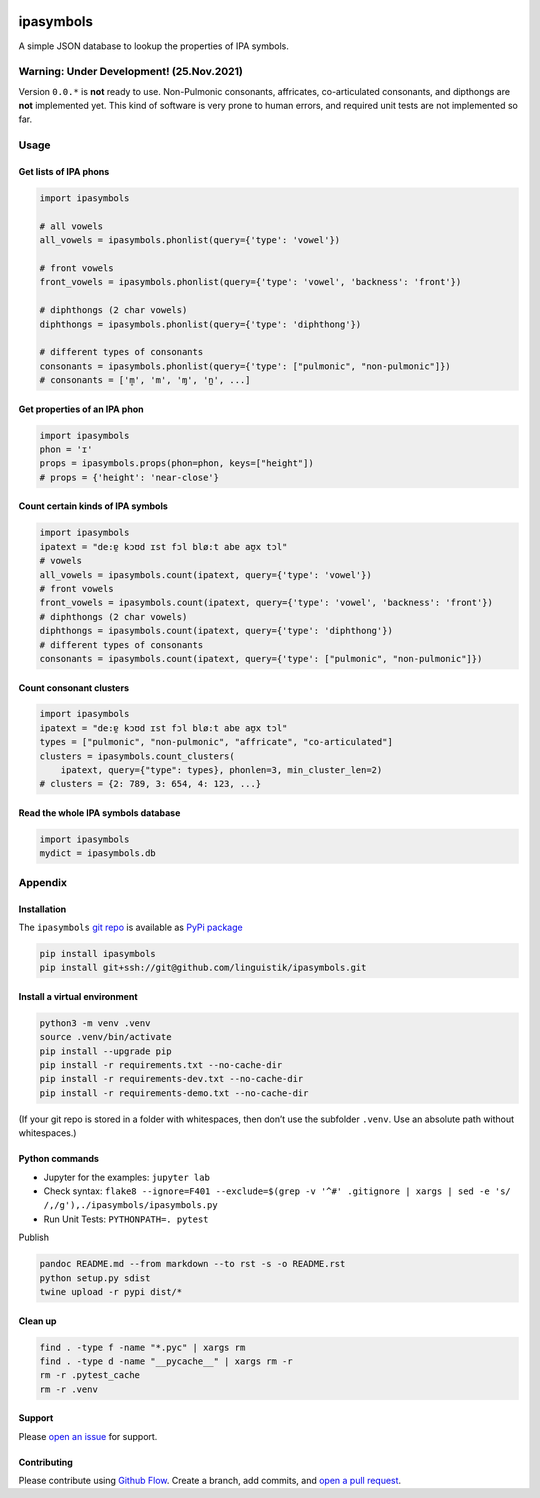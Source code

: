 |PyPI version| |Total alerts| |Language grade: Python|

ipasymbols
==========

A simple JSON database to lookup the properties of IPA symbols.

Warning: Under Development! (25.Nov.2021)
-----------------------------------------

Version ``0.0.*`` is **not** ready to use. Non-Pulmonic consonants,
affricates, co-articulated consonants, and dipthongs are **not**
implemented yet. This kind of software is very prone to human errors,
and required unit tests are not implemented so far.

Usage
-----

Get lists of IPA phons
~~~~~~~~~~~~~~~~~~~~~~

.. code:: py

   import ipasymbols

   # all vowels
   all_vowels = ipasymbols.phonlist(query={'type': 'vowel'})

   # front vowels
   front_vowels = ipasymbols.phonlist(query={'type': 'vowel', 'backness': 'front'})

   # diphthongs (2 char vowels)
   diphthongs = ipasymbols.phonlist(query={'type': 'diphthong'})

   # different types of consonants
   consonants = ipasymbols.phonlist(query={'type': ["pulmonic", "non-pulmonic"]})
   # consonants = ['m̥', 'm', 'ɱ', 'n̼', ...]

Get properties of an IPA phon
~~~~~~~~~~~~~~~~~~~~~~~~~~~~~

.. code:: py

   import ipasymbols
   phon = 'ɪ'
   props = ipasymbols.props(phon=phon, keys=["height"])
   # props = {'height': 'near-close'}

Count certain kinds of IPA symbols
~~~~~~~~~~~~~~~~~~~~~~~~~~~~~~~~~~

.. code:: py

   import ipasymbols
   ipatext = "de:ɐ̯ kɔʊd ɪst fɔl blø:t abɐ aʊ̯x tɔl"
   # vowels
   all_vowels = ipasymbols.count(ipatext, query={'type': 'vowel'})
   # front vowels
   front_vowels = ipasymbols.count(ipatext, query={'type': 'vowel', 'backness': 'front'})
   # diphthongs (2 char vowels)
   diphthongs = ipasymbols.count(ipatext, query={'type': 'diphthong'})
   # different types of consonants
   consonants = ipasymbols.count(ipatext, query={'type': ["pulmonic", "non-pulmonic"]})

Count consonant clusters
~~~~~~~~~~~~~~~~~~~~~~~~

.. code:: py

   import ipasymbols
   ipatext = "de:ɐ̯ kɔʊd ɪst fɔl blø:t abɐ aʊ̯x tɔl"
   types = ["pulmonic", "non-pulmonic", "affricate", "co-articulated"]
   clusters = ipasymbols.count_clusters(
       ipatext, query={"type": types}, phonlen=3, min_cluster_len=2)
   # clusters = {2: 789, 3: 654, 4: 123, ...}

Read the whole IPA symbols database
~~~~~~~~~~~~~~~~~~~~~~~~~~~~~~~~~~~

.. code:: py

   import ipasymbols
   mydict = ipasymbols.db

Appendix
--------

Installation
~~~~~~~~~~~~

The ``ipasymbols`` `git
repo <http://github.com/linguistik/ipasymbols>`__ is available as `PyPi
package <https://pypi.org/project/ipasymbols>`__

.. code:: sh

   pip install ipasymbols
   pip install git+ssh://git@github.com/linguistik/ipasymbols.git

Install a virtual environment
~~~~~~~~~~~~~~~~~~~~~~~~~~~~~

.. code:: sh

   python3 -m venv .venv
   source .venv/bin/activate
   pip install --upgrade pip
   pip install -r requirements.txt --no-cache-dir
   pip install -r requirements-dev.txt --no-cache-dir
   pip install -r requirements-demo.txt --no-cache-dir

(If your git repo is stored in a folder with whitespaces, then don’t use
the subfolder ``.venv``. Use an absolute path without whitespaces.)

Python commands
~~~~~~~~~~~~~~~

-  Jupyter for the examples: ``jupyter lab``
-  Check syntax:
   ``flake8 --ignore=F401 --exclude=$(grep -v '^#' .gitignore | xargs | sed -e 's/ /,/g'),./ipasymbols/ipasymbols.py``
-  Run Unit Tests: ``PYTHONPATH=. pytest``

Publish

.. code:: sh

   pandoc README.md --from markdown --to rst -s -o README.rst
   python setup.py sdist 
   twine upload -r pypi dist/*

Clean up
~~~~~~~~

.. code:: sh

   find . -type f -name "*.pyc" | xargs rm
   find . -type d -name "__pycache__" | xargs rm -r
   rm -r .pytest_cache
   rm -r .venv

Support
~~~~~~~

Please `open an
issue <https://github.com/linguistik/ipasymbols/issues/new>`__ for
support.

Contributing
~~~~~~~~~~~~

Please contribute using `Github
Flow <https://guides.github.com/introduction/flow/>`__. Create a branch,
add commits, and `open a pull
request <https://github.com/linguistik/ipasymbols/compare/>`__.

.. |PyPI version| image:: https://badge.fury.io/py/ipasymbols.svg
   :target: https://badge.fury.io/py/ipasymbols
.. |Total alerts| image:: https://img.shields.io/lgtm/alerts/g/linguistik/ipasymbols.svg?logo=lgtm&logoWidth=18
   :target: https://lgtm.com/projects/g/linguistik/ipasymbols/alerts/
.. |Language grade: Python| image:: https://img.shields.io/lgtm/grade/python/g/linguistik/ipasymbols.svg?logo=lgtm&logoWidth=18
   :target: https://lgtm.com/projects/g/linguistik/ipasymbols/context:python
